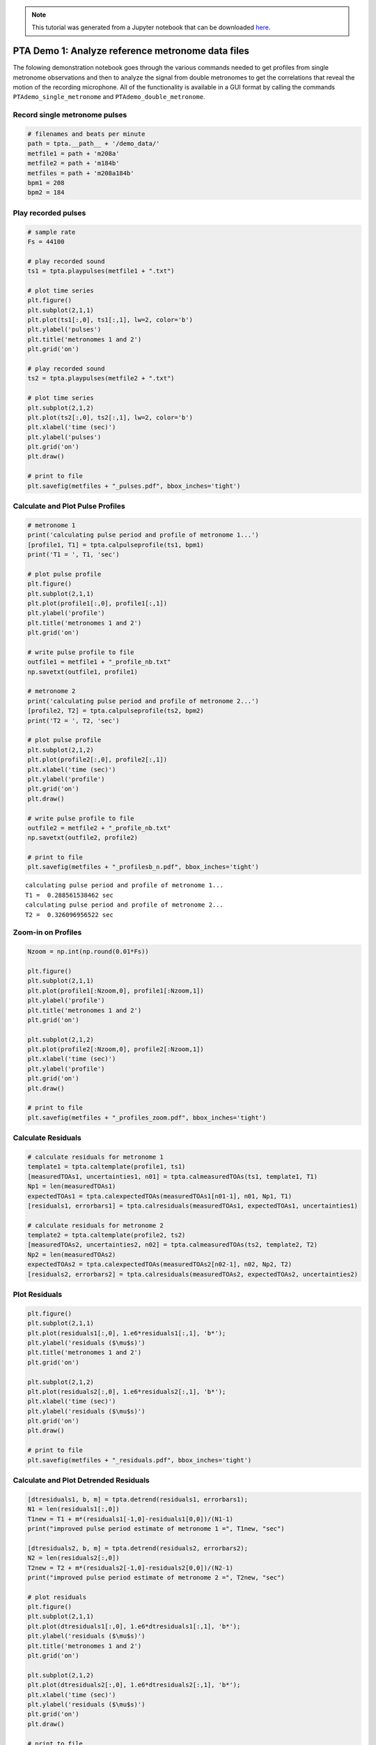 
.. module:: enterprise

.. note:: This tutorial was generated from a Jupyter notebook that can be
          downloaded `here <_static/notebooks/PTAdemo.ipynb>`_.

.. _PTAdemo:


PTA Demo 1: Analyze reference metronome data files
==================================================

The folowing demonstration notebook goes through the various commands
needed to get profiles from single metronome observations and then to
analyze the signal from double metronomes to get the correlations that
reveal the motion of the recording microphone. All of the functionality
is available in a GUI format by calling the commands
``PTAdemo_single_metronome`` and ``PTAdemo_double_metronome``.

Record single metronome pulses
------------------------------

.. code:: python

    # filenames and beats per minute
    path = tpta.__path__ + '/demo_data/'
    metfile1 = path + 'm208a'
    metfile2 = path + 'm184b'
    metfiles = path + 'm208a184b'
    bpm1 = 208
    bpm2 = 184

Play recorded pulses
--------------------

.. code:: python

    # sample rate
    Fs = 44100
    
    # play recorded sound
    ts1 = tpta.playpulses(metfile1 + ".txt")
                                                            
    # plot time series
    plt.figure()
    plt.subplot(2,1,1)
    plt.plot(ts1[:,0], ts1[:,1], lw=2, color='b')
    plt.ylabel('pulses')
    plt.title('metronomes 1 and 2')
    plt.grid('on')
    
    # play recorded sound
    ts2 = tpta.playpulses(metfile2 + ".txt")
    
    # plot time series
    plt.subplot(2,1,2)
    plt.plot(ts2[:,0], ts2[:,1], lw=2, color='b')
    plt.xlabel('time (sec)')
    plt.ylabel('pulses')
    plt.grid('on')
    plt.draw()
    
    # print to file
    plt.savefig(metfiles + "_pulses.pdf", bbox_inches='tight')



.. image:: PTAdemo_files/PTAdemo_6_0.png
   :width: 386px
   :height: 277px


Calculate and Plot Pulse Profiles
---------------------------------

.. code:: python

    # metronome 1
    print('calculating pulse period and profile of metronome 1...')
    [profile1, T1] = tpta.calpulseprofile(ts1, bpm1)
    print('T1 = ', T1, 'sec')
    
    # plot pulse profile
    plt.figure()
    plt.subplot(2,1,1)
    plt.plot(profile1[:,0], profile1[:,1])
    plt.ylabel('profile')
    plt.title('metronomes 1 and 2')
    plt.grid('on')
    
    # write pulse profile to file
    outfile1 = metfile1 + "_profile_nb.txt"
    np.savetxt(outfile1, profile1)
    
    # metronome 2
    print('calculating pulse period and profile of metronome 2...')
    [profile2, T2] = tpta.calpulseprofile(ts2, bpm2)
    print('T2 = ', T2, 'sec')
    
    # plot pulse profile
    plt.subplot(2,1,2)
    plt.plot(profile2[:,0], profile2[:,1])
    plt.xlabel('time (sec)')
    plt.ylabel('profile')
    plt.grid('on')
    plt.draw()
    
    # write pulse profile to file
    outfile2 = metfile2 + "_profile_nb.txt"
    np.savetxt(outfile2, profile2)
    
    # print to file
    plt.savefig(metfiles + "_profilesb_n.pdf", bbox_inches='tight')


.. parsed-literal::

    calculating pulse period and profile of metronome 1...
    T1 =  0.288561538462 sec
    calculating pulse period and profile of metronome 2...
    T2 =  0.326096956522 sec



.. image:: PTAdemo_files/PTAdemo_8_1.png
   :width: 392px
   :height: 277px


Zoom-in on Profiles
-------------------

.. code:: python

    Nzoom = np.int(np.round(0.01*Fs))
    
    plt.figure()
    plt.subplot(2,1,1)
    plt.plot(profile1[:Nzoom,0], profile1[:Nzoom,1])
    plt.ylabel('profile')
    plt.title('metronomes 1 and 2')
    plt.grid('on')
    
    plt.subplot(2,1,2)
    plt.plot(profile2[:Nzoom,0], profile2[:Nzoom,1])
    plt.xlabel('time (sec)')
    plt.ylabel('profile')
    plt.grid('on')
    plt.draw()
    
    # print to file
    plt.savefig(metfiles + "_profiles_zoom.pdf", bbox_inches='tight')



.. image:: PTAdemo_files/PTAdemo_10_0.png
   :width: 387px
   :height: 277px


Calculate Residuals
-------------------

.. code:: python

    # calculate residuals for metronome 1
    template1 = tpta.caltemplate(profile1, ts1)
    [measuredTOAs1, uncertainties1, n01] = tpta.calmeasuredTOAs(ts1, template1, T1)
    Np1 = len(measuredTOAs1)
    expectedTOAs1 = tpta.calexpectedTOAs(measuredTOAs1[n01-1], n01, Np1, T1)
    [residuals1, errorbars1] = tpta.calresiduals(measuredTOAs1, expectedTOAs1, uncertainties1)
    
    # calculate residuals for metronome 2
    template2 = tpta.caltemplate(profile2, ts2)
    [measuredTOAs2, uncertainties2, n02] = tpta.calmeasuredTOAs(ts2, template2, T2)
    Np2 = len(measuredTOAs2)
    expectedTOAs2 = tpta.calexpectedTOAs(measuredTOAs2[n02-1], n02, Np2, T2)
    [residuals2, errorbars2] = tpta.calresiduals(measuredTOAs2, expectedTOAs2, uncertainties2)

Plot Residuals
--------------

.. code:: python

    plt.figure()
    plt.subplot(2,1,1)
    plt.plot(residuals1[:,0], 1.e6*residuals1[:,1], 'b*');
    plt.ylabel('residuals ($\mu$s)')
    plt.title('metronomes 1 and 2')
    plt.grid('on')
    
    plt.subplot(2,1,2)
    plt.plot(residuals2[:,0], 1.e6*residuals2[:,1], 'b*');
    plt.xlabel('time (sec)')
    plt.ylabel('residuals ($\mu$s)')
    plt.grid('on')
    plt.draw()
    
    # print to file
    plt.savefig(metfiles + "_residuals.pdf", bbox_inches='tight')



.. image:: PTAdemo_files/PTAdemo_14_0.png
   :width: 392px
   :height: 277px


Calculate and Plot Detrended Residuals
--------------------------------------

.. code:: python

    [dtresiduals1, b, m] = tpta.detrend(residuals1, errorbars1);
    N1 = len(residuals1[:,0])
    T1new = T1 + m*(residuals1[-1,0]-residuals1[0,0])/(N1-1)
    print("improved pulse period estimate of metronome 1 =", T1new, "sec")
    
    [dtresiduals2, b, m] = tpta.detrend(residuals2, errorbars2);
    N2 = len(residuals2[:,0])
    T2new = T2 + m*(residuals2[-1,0]-residuals2[0,0])/(N2-1)
    print("improved pulse period estimate of metronome 2 =", T2new, "sec")
    
    # plot residuals
    plt.figure()
    plt.subplot(2,1,1)
    plt.plot(dtresiduals1[:,0], 1.e6*dtresiduals1[:,1], 'b*');
    plt.ylabel('residuals ($\mu$s)')
    plt.title('metronomes 1 and 2')
    plt.grid('on')
    
    plt.subplot(2,1,2)
    plt.plot(dtresiduals2[:,0], 1.e6*dtresiduals2[:,1], 'b*');
    plt.xlabel('time (sec)')
    plt.ylabel('residuals ($\mu$s)')
    plt.grid('on')
    plt.draw()
    
    # print to file
    plt.savefig(metfiles + "detrended_residuals.pdf", bbox_inches='tight')



.. parsed-literal::

    improved pulse period estimate of metronome 1 = 0.288567978601 sec
    improved pulse period estimate of metronome 2 = 0.32609882891 sec



.. image:: PTAdemo_files/PTAdemo_16_1.png
   :width: 397px
   :height: 277px


PTA Demo 2 - Double-Metronome Correlations
==========================================

Record Double-Metronome Data
----------------------------

.. code:: python

    # filenames (time-series and pulse profiles)
    tsfile = 'm208a184b135'
    profilefile1 = 'm208a_profile'
    profilefile2 = 'm184b_profile'
    T1 = T1new
    T2 = T2new

.. code:: python

    #brecord pulses from both metronomes
    tpta.recordpulses(tsfile + ".txt")

Play Recorded Pulses
--------------------

.. code:: python

    # play recorded sound
    
    ts = tpta.playpulses(path + tsfile + ".txt")
                                                            
    # plot time series
    plt.figure()
    plt.plot(ts[:,0], ts[:,1], lw=2, color='b')
    plt.xlabel('time (sec)');
    plt.ylabel('pulses');
    plt.grid
    plt.draw()
    
    # print to file
    plt.savefig(tsfile + "_pulses.pdf", bbox_inches='tight')



.. image:: PTAdemo_files/PTAdemo_22_0.png
   :width: 402px
   :height: 263px


Calculate Residuals
-------------------

.. code:: python

    # load pulse profiles
    profile1 = np.loadtxt(profilefile1 + ".txt")
    profile2 = np.loadtxt(profilefile2 + ".txt")
    
    # calculate residuals for metronome 1
    template1 = tpta.caltemplate(profile1, ts)
    [measuredTOAs1, uncertainties1, n01] = tpta.calmeasuredTOAs(ts, template1, T1)
    Np1 = len(measuredTOAs1)
    expectedTOAs1 = tpta.calexpectedTOAs(measuredTOAs1[n01-1], n01, Np1, T1)
    [residuals1, errorbars1] = tpta.calresiduals(measuredTOAs1, expectedTOAs1, uncertainties1)
    
    # calculate residuals for metronome 2
    template2 = tpta.caltemplate(profile2, ts)
    [measuredTOAs2, uncertainties2, n02] = tpta.calmeasuredTOAs(ts, template2, T2)
    Np2 = len(measuredTOAs2)
    expectedTOAs2 = tpta.calexpectedTOAs(measuredTOAs2[n02-1], n02, Np2, T2)
    [residuals2, errorbars2] = tpta.calresiduals(measuredTOAs2, expectedTOAs2, uncertainties2)

Plot Residuals
--------------

.. code:: python

    tlim = 1.05*max(residuals1[-1,0],residuals2[-1,0])
    
    plt.figure()
    plt.subplot(2,1,1)
    plt.errorbar(residuals1[:,0], 1.e6*residuals1[:,1], 1.e6*errorbars1[:,1], fmt='o')
    plt.xlim(0, tlim)
    plt.ylabel('residuals ($\mu$s)')
    plt.title('metronomes 1 and 2')
    plt.grid('on')
    
    plt.subplot(2,1,2)
    plt.errorbar(residuals2[:,0], 1.e6*residuals2[:,1], 1.e6*errorbars2[:,1], fmt='o')
    plt.xlim(0, tlim)
    plt.xlabel('time (sec)')
    plt.ylabel('residuals ($\mu$s)')
    plt.grid('on')
    plt.draw()



.. image:: PTAdemo_files/PTAdemo_26_0.png
   :width: 401px
   :height: 277px


Fit Sinusoid with Constant Offset to Residuals and Plot
-------------------------------------------------------

.. code:: python

    # default parameter choices
    p1 = 2e-4
    p2 = 0.4
    p3 = 0
    p4 = 0
    
    #p1, p2, p3, p4  = input('input guess for amplitude, freq (Hz), phase (rad), offset (sec) for metronome 1: ')
    pars1 = np.zeros(4)
    pars1[0] = p1
    pars1[1] = p2
    pars1[2] = p3
    pars1[3] = p4
    
    pfit1, pcov1, infodict, message, ier = opt.leastsq(tpta.errsinusoid, pars1, args=(residuals1[:,0], residuals1[:,1], errorbars1[:,1]), full_output=1)
    
    # default parameter choices
    p1 = 2e-4
    p2 = 0.4
    p3 = 0
    p4 = 0
    
    #p1, p2, p3, p4  = input('input guess for amplitude, freq (Hz), phase (rad), offset (sec) for metronome 2: ')
    pars2 = np.zeros(4)
    pars2[0] = p1
    pars2[1] = p2
    pars2[2] = p3
    pars2[3] = p4
    
    pfit2, pcov2, infodict, message, ier = opt.leastsq(tpta.errsinusoid, pars2, args=(residuals2[:,0], residuals2[:,1], errorbars2[:,1]), full_output=1)
    
    # best fit sinusoids
    tfit = np.linspace(0, max(residuals1[-1,0], residuals2[-1,0]), 1024)
    yfit1 = pfit1[0]*np.sin(2*np.pi*pfit1[1]*tfit + pfit1[2])
    yfit2 = pfit2[0]*np.sin(2*np.pi*pfit2[1]*tfit + pfit2[2])
    
    # constant offsets
    N1 = len(residuals1[:,0])
    N2 = len(residuals2[:,0])
    offset1 = pfit1[3]*np.ones(N1)
    offset2 = pfit2[3]*np.ones(N2)
    
    # plot residuals with constants removed and with best fit sinusoids
    plt.figure()
    plt.subplot(2,1,1)
    plt.errorbar(residuals1[:,0], 1.e6*(residuals1[:,1]-offset1), 1.e6*errorbars1[:,1], fmt='o')
    plt.plot(tfit, 1.e6*yfit1, 'r-')
    plt.xlim(0, tlim)
    plt.ylabel('residuals ($\mu$s)')
    plt.title('metronomes 1 and 2')
    plt.grid('on')
    
    plt.subplot(2,1,2)
    plt.errorbar(residuals2[:,0], 1.e6*(residuals2[:,1]-offset2), 1.e6*errorbars2[:,1], fmt='o')
    plt.plot(tfit, 1.e6*yfit2, 'r-')
    plt.xlim(0, tlim)
    plt.xlabel('time (sec)')
    plt.ylabel('residuals ($\mu$s)')
    plt.grid('on')
    plt.draw()
    
    # print to file
    plt.savefig(tsfile + "_residuals.pdf", bbox_inches='tight')



.. image:: PTAdemo_files/PTAdemo_28_0.png
   :width: 401px
   :height: 277px


Calculate Correlation Coefficient
---------------------------------

.. code:: python

    rhox, rhoy, rhoxy = tpta.calcorrcoeff(yfit1, yfit2)
    print('correlation coeff = ', rhoxy)


.. parsed-literal::

    correlation coeff =  -0.724534807671


